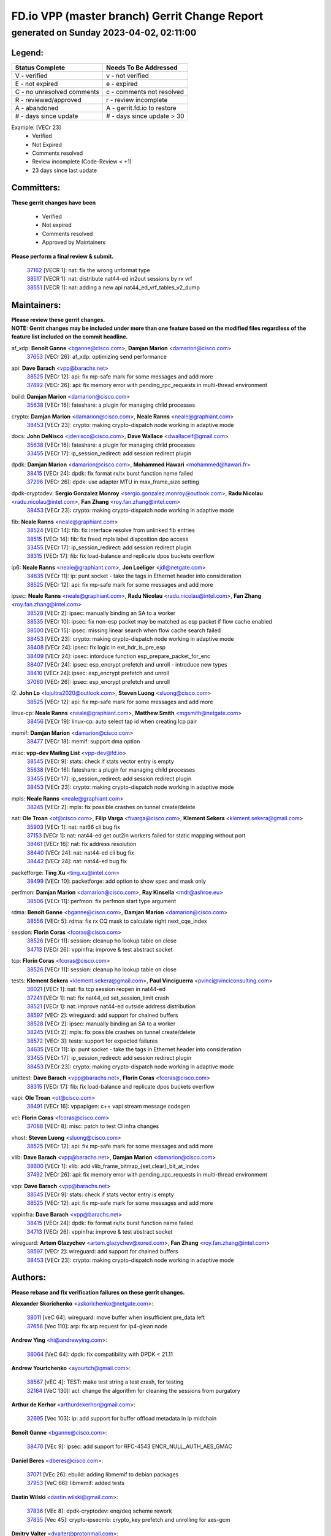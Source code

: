 
==============================================
FD.io VPP (master branch) Gerrit Change Report
==============================================
--------------------------------------------
generated on Sunday 2023-04-02, 02:11:00
--------------------------------------------


Legend:
-------
========================== ===========================
Status Complete            Needs To Be Addressed
========================== ===========================
V - verified               v - not verified
E - not expired            e - expired
C - no unresolved comments c - comments not resolved
R - reviewed/approved      r - review incomplete
A - abandoned              A - gerrit.fd.io to restore
# - days since update      # - days since update > 30
========================== ===========================

Example: [VECr 23]
    - Verified
    - Not Expired
    - Comments resolved
    - Review incomplete (Code-Review < +1)
    - 23 days since last update


Committers:
-----------
| **These gerrit changes have been**

    - Verified
    - Not expired
    - Comments resolved
    - Approved by Maintainers

| **Please perform a final review & submit.**

  | `37162 <https:////gerrit.fd.io/r/c/vpp/+/37162>`_ [VECR 1]: nat: fix the wrong unformat type
  | `38517 <https:////gerrit.fd.io/r/c/vpp/+/38517>`_ [VECR 1]: nat: distribute nat44-ed in2out sessions by rx vrf
  | `38551 <https:////gerrit.fd.io/r/c/vpp/+/38551>`_ [VECR 1]: nat: adding a new api nat44_ed_vrf_tables_v2_dump

Maintainers:
------------
| **Please review these gerrit changes.**

| **NOTE: Gerrit changes may be included under more than one feature based on the modified files regardless of the feature list included on the commit headline.**

af_xdp: **Benoît Ganne** <bganne@cisco.com>, **Damjan Marion** <damarion@cisco.com>
  | `37653 <https:////gerrit.fd.io/r/c/vpp/+/37653>`_ [VECr 26]: af_xdp: optimizing send performance

api: **Dave Barach** <vpp@barachs.net>
  | `38525 <https:////gerrit.fd.io/r/c/vpp/+/38525>`_ [VECr 12]: api: fix mp-safe mark for some messages and add more
  | `37492 <https:////gerrit.fd.io/r/c/vpp/+/37492>`_ [VECr 26]: api: fix memory error with pending_rpc_requests in multi-thread environment

build: **Damjan Marion** <damarion@cisco.com>
  | `35638 <https:////gerrit.fd.io/r/c/vpp/+/35638>`_ [VECr 16]: fateshare: a plugin for managing child processes

crypto: **Damjan Marion** <damarion@cisco.com>, **Neale Ranns** <neale@graphiant.com>
  | `38453 <https:////gerrit.fd.io/r/c/vpp/+/38453>`_ [VECr 23]: crypto: making crypto-dispatch node working in adaptive mode

docs: **John DeNisco** <jdenisco@cisco.com>, **Dave Wallace** <dwallacelf@gmail.com>
  | `35638 <https:////gerrit.fd.io/r/c/vpp/+/35638>`_ [VECr 16]: fateshare: a plugin for managing child processes
  | `33455 <https:////gerrit.fd.io/r/c/vpp/+/33455>`_ [VECr 17]: ip_session_redirect: add session redirect plugin

dpdk: **Damjan Marion** <damarion@cisco.com>, **Mohammed Hawari** <mohammed@hawari.fr>
  | `38415 <https:////gerrit.fd.io/r/c/vpp/+/38415>`_ [VECr 24]: dpdk: fix format rx/tx burst function name failed
  | `37296 <https:////gerrit.fd.io/r/c/vpp/+/37296>`_ [VECr 26]: dpdk: use adapter MTU in max_frame_size setting

dpdk-cryptodev: **Sergio Gonzalez Monroy** <sergio.gonzalez.monroy@outlook.com>, **Radu Nicolau** <radu.nicolau@intel.com>, **Fan Zhang** <roy.fan.zhang@intel.com>
  | `38453 <https:////gerrit.fd.io/r/c/vpp/+/38453>`_ [VECr 23]: crypto: making crypto-dispatch node working in adaptive mode

fib: **Neale Ranns** <neale@graphiant.com>
  | `38524 <https:////gerrit.fd.io/r/c/vpp/+/38524>`_ [VECr 14]: fib: fix interface resolve from unlinked fib entries
  | `38515 <https:////gerrit.fd.io/r/c/vpp/+/38515>`_ [VECr 14]: fib: fix freed mpls label disposition dpo access
  | `33455 <https:////gerrit.fd.io/r/c/vpp/+/33455>`_ [VECr 17]: ip_session_redirect: add session redirect plugin
  | `38315 <https:////gerrit.fd.io/r/c/vpp/+/38315>`_ [VECr 17]: fib: fix load-balance and replicate dpos buckets overflow

ip6: **Neale Ranns** <neale@graphiant.com>, **Jon Loeliger** <jdl@netgate.com>
  | `34635 <https:////gerrit.fd.io/r/c/vpp/+/34635>`_ [VECr 11]: ip: punt socket - take the tags in Ethernet header into consideration
  | `38525 <https:////gerrit.fd.io/r/c/vpp/+/38525>`_ [VECr 12]: api: fix mp-safe mark for some messages and add more

ipsec: **Neale Ranns** <neale@graphiant.com>, **Radu Nicolau** <radu.nicolau@intel.com>, **Fan Zhang** <roy.fan.zhang@intel.com>
  | `38528 <https:////gerrit.fd.io/r/c/vpp/+/38528>`_ [VECr 2]: ipsec: manually binding an SA to a worker
  | `38535 <https:////gerrit.fd.io/r/c/vpp/+/38535>`_ [VECr 10]: ipsec: fix non-esp packet may be matched as esp packet if flow cache enabled
  | `38500 <https:////gerrit.fd.io/r/c/vpp/+/38500>`_ [VECr 15]: ipsec: missing linear search when flow cache search failed
  | `38453 <https:////gerrit.fd.io/r/c/vpp/+/38453>`_ [VECr 23]: crypto: making crypto-dispatch node working in adaptive mode
  | `38408 <https:////gerrit.fd.io/r/c/vpp/+/38408>`_ [VECr 24]: ipsec: fix logic in ext_hdr_is_pre_esp
  | `38409 <https:////gerrit.fd.io/r/c/vpp/+/38409>`_ [VECr 24]: ipsec: intorduce function esp_prepare_packet_for_enc
  | `38407 <https:////gerrit.fd.io/r/c/vpp/+/38407>`_ [VECr 24]: ipsec: esp_encrypt prefetch and unroll - introduce new types
  | `38410 <https:////gerrit.fd.io/r/c/vpp/+/38410>`_ [VECr 24]: ipsec: esp_encrypt prefetch and unroll
  | `37060 <https:////gerrit.fd.io/r/c/vpp/+/37060>`_ [VECr 26]: ipsec: esp_encrypt prefetch and unroll

l2: **John Lo** <lojultra2020@outlook.com>, **Steven Luong** <sluong@cisco.com>
  | `38525 <https:////gerrit.fd.io/r/c/vpp/+/38525>`_ [VECr 12]: api: fix mp-safe mark for some messages and add more

linux-cp: **Neale Ranns** <neale@graphiant.com>, **Matthew Smith** <mgsmith@netgate.com>
  | `38456 <https:////gerrit.fd.io/r/c/vpp/+/38456>`_ [VECr 19]: linux-cp: auto select tap id when creating lcp pair

memif: **Damjan Marion** <damarion@cisco.com>
  | `38477 <https:////gerrit.fd.io/r/c/vpp/+/38477>`_ [VECr 18]: memif: support dma option

misc: **vpp-dev Mailing List** <vpp-dev@fd.io>
  | `38545 <https:////gerrit.fd.io/r/c/vpp/+/38545>`_ [VECr 9]: stats: check if stats vector entry is empty
  | `35638 <https:////gerrit.fd.io/r/c/vpp/+/35638>`_ [VECr 16]: fateshare: a plugin for managing child processes
  | `33455 <https:////gerrit.fd.io/r/c/vpp/+/33455>`_ [VECr 17]: ip_session_redirect: add session redirect plugin
  | `38453 <https:////gerrit.fd.io/r/c/vpp/+/38453>`_ [VECr 23]: crypto: making crypto-dispatch node working in adaptive mode

mpls: **Neale Ranns** <neale@graphiant.com>
  | `38245 <https:////gerrit.fd.io/r/c/vpp/+/38245>`_ [VECr 2]: mpls: fix possible crashes on tunnel create/delete

nat: **Ole Troan** <ot@cisco.com>, **Filip Varga** <fivarga@cisco.com>, **Klement Sekera** <klement.sekera@gmail.com>
  | `35903 <https:////gerrit.fd.io/r/c/vpp/+/35903>`_ [VECr 1]: nat: nat66 cli bug fix
  | `37153 <https:////gerrit.fd.io/r/c/vpp/+/37153>`_ [VECr 1]: nat: nat44-ed get out2in workers failed for static mapping without port
  | `38461 <https:////gerrit.fd.io/r/c/vpp/+/38461>`_ [VECr 16]: nat: fix address resolution
  | `38440 <https:////gerrit.fd.io/r/c/vpp/+/38440>`_ [VECr 24]: nat: nat44-ed cli bug fix
  | `38442 <https:////gerrit.fd.io/r/c/vpp/+/38442>`_ [VECr 24]: nat: nat44-ed bug fix

packetforge: **Ting Xu** <ting.xu@intel.com>
  | `38499 <https:////gerrit.fd.io/r/c/vpp/+/38499>`_ [VECr 10]: packetforge: add option to show spec and mask only

perfmon: **Damjan Marion** <damarion@cisco.com>, **Ray Kinsella** <mdr@ashroe.eu>
  | `38506 <https:////gerrit.fd.io/r/c/vpp/+/38506>`_ [VECr 11]: perfmon: fix perfmon start type argument

rdma: **Benoît Ganne** <bganne@cisco.com>, **Damjan Marion** <damarion@cisco.com>
  | `38556 <https:////gerrit.fd.io/r/c/vpp/+/38556>`_ [VECr 5]: rdma: fix rx CQ mask to calculate right next_cqe_index

session: **Florin Coras** <fcoras@cisco.com>
  | `38526 <https:////gerrit.fd.io/r/c/vpp/+/38526>`_ [VECr 11]: session: cleanup ho lookup table on close
  | `34713 <https:////gerrit.fd.io/r/c/vpp/+/34713>`_ [VECr 26]: vppinfra: improve & test abstract socket

tcp: **Florin Coras** <fcoras@cisco.com>
  | `38526 <https:////gerrit.fd.io/r/c/vpp/+/38526>`_ [VECr 11]: session: cleanup ho lookup table on close

tests: **Klement Sekera** <klement.sekera@gmail.com>, **Paul Vinciguerra** <pvinci@vinciconsulting.com>
  | `36021 <https:////gerrit.fd.io/r/c/vpp/+/36021>`_ [VECr 1]: nat: fix tcp session reopen in nat44-ed
  | `37241 <https:////gerrit.fd.io/r/c/vpp/+/37241>`_ [VECr 1]: nat: fix nat44_ed set_session_limit crash
  | `38521 <https:////gerrit.fd.io/r/c/vpp/+/38521>`_ [VECr 1]: nat: improve nat44-ed outside address distribution
  | `38597 <https:////gerrit.fd.io/r/c/vpp/+/38597>`_ [VECr 2]: wireguard: add support for chained buffers
  | `38528 <https:////gerrit.fd.io/r/c/vpp/+/38528>`_ [VECr 2]: ipsec: manually binding an SA to a worker
  | `38245 <https:////gerrit.fd.io/r/c/vpp/+/38245>`_ [VECr 2]: mpls: fix possible crashes on tunnel create/delete
  | `38572 <https:////gerrit.fd.io/r/c/vpp/+/38572>`_ [VECr 3]: tests: support for expected failures
  | `34635 <https:////gerrit.fd.io/r/c/vpp/+/34635>`_ [VECr 11]: ip: punt socket - take the tags in Ethernet header into consideration
  | `33455 <https:////gerrit.fd.io/r/c/vpp/+/33455>`_ [VECr 17]: ip_session_redirect: add session redirect plugin
  | `38453 <https:////gerrit.fd.io/r/c/vpp/+/38453>`_ [VECr 23]: crypto: making crypto-dispatch node working in adaptive mode

unittest: **Dave Barach** <vpp@barachs.net>, **Florin Coras** <fcoras@cisco.com>
  | `38315 <https:////gerrit.fd.io/r/c/vpp/+/38315>`_ [VECr 17]: fib: fix load-balance and replicate dpos buckets overflow

vapi: **Ole Troan** <ot@cisco.com>
  | `38491 <https:////gerrit.fd.io/r/c/vpp/+/38491>`_ [VECr 16]: vppapigen: c++ vapi stream message codegen

vcl: **Florin Coras** <fcoras@cisco.com>
  | `37088 <https:////gerrit.fd.io/r/c/vpp/+/37088>`_ [VECr 8]: misc: patch to test CI infra changes

vhost: **Steven Luong** <sluong@cisco.com>
  | `38525 <https:////gerrit.fd.io/r/c/vpp/+/38525>`_ [VECr 12]: api: fix mp-safe mark for some messages and add more

vlib: **Dave Barach** <vpp@barachs.net>, **Damjan Marion** <damarion@cisco.com>
  | `38600 <https:////gerrit.fd.io/r/c/vpp/+/38600>`_ [VECr 1]: vlib: add vlib_frame_bitmap_{set,clear}_bit_at_index
  | `37492 <https:////gerrit.fd.io/r/c/vpp/+/37492>`_ [VECr 26]: api: fix memory error with pending_rpc_requests in multi-thread environment

vpp: **Dave Barach** <vpp@barachs.net>
  | `38545 <https:////gerrit.fd.io/r/c/vpp/+/38545>`_ [VECr 9]: stats: check if stats vector entry is empty
  | `38525 <https:////gerrit.fd.io/r/c/vpp/+/38525>`_ [VECr 12]: api: fix mp-safe mark for some messages and add more

vppinfra: **Dave Barach** <vpp@barachs.net>
  | `38415 <https:////gerrit.fd.io/r/c/vpp/+/38415>`_ [VECr 24]: dpdk: fix format rx/tx burst function name failed
  | `34713 <https:////gerrit.fd.io/r/c/vpp/+/34713>`_ [VECr 26]: vppinfra: improve & test abstract socket

wireguard: **Artem Glazychev** <artem.glazychev@xored.com>, **Fan Zhang** <roy.fan.zhang@intel.com>
  | `38597 <https:////gerrit.fd.io/r/c/vpp/+/38597>`_ [VECr 2]: wireguard: add support for chained buffers
  | `38453 <https:////gerrit.fd.io/r/c/vpp/+/38453>`_ [VECr 23]: crypto: making crypto-dispatch node working in adaptive mode

Authors:
--------
**Please rebase and fix verification failures on these gerrit changes.**

**Alexander Skorichenko** <askorichenko@netgate.com>:

  | `38011 <https:////gerrit.fd.io/r/c/vpp/+/38011>`_ [veC 64]: wireguard: move buffer when insufficient pre_data left
  | `37656 <https:////gerrit.fd.io/r/c/vpp/+/37656>`_ [Vec 110]: arp: fix arp request for ip4-glean node

**Andrew Ying** <hi@andrewying.com>:

  | `38064 <https:////gerrit.fd.io/r/c/vpp/+/38064>`_ [VeC 64]: dpdk: fix compatibility with DPDK < 21.11

**Andrew Yourtchenko** <ayourtch@gmail.com>:

  | `38567 <https:////gerrit.fd.io/r/c/vpp/+/38567>`_ [vEC 4]: TEST: make test string a test crash, for testing
  | `32164 <https:////gerrit.fd.io/r/c/vpp/+/32164>`_ [VeC 130]: acl: change the algorithm for cleaning the sessions from purgatory

**Arthur de Kerhor** <arthurdekerhor@gmail.com>:

  | `32695 <https:////gerrit.fd.io/r/c/vpp/+/32695>`_ [Vec 103]: ip: add support for buffer offload metadata in ip midchain

**Benoît Ganne** <bganne@cisco.com>:

  | `38470 <https:////gerrit.fd.io/r/c/vpp/+/38470>`_ [VEc 9]: ipsec: add support for RFC-4543 ENCR_NULL_AUTH_AES_GMAC

**Daniel Beres** <dberes@cisco.com>:

  | `37071 <https:////gerrit.fd.io/r/c/vpp/+/37071>`_ [VEc 26]: ebuild: adding libmemif to debian packages
  | `37953 <https:////gerrit.fd.io/r/c/vpp/+/37953>`_ [VeC 66]: libmemif: added tests

**Dastin Wilski** <dastin.wilski@gmail.com>:

  | `37836 <https:////gerrit.fd.io/r/c/vpp/+/37836>`_ [VEc 8]: dpdk-cryptodev: enq/deq scheme rework
  | `37835 <https:////gerrit.fd.io/r/c/vpp/+/37835>`_ [Vec 45]: crypto-ipsecmb: crypto_key prefetch and unrolling for aes-gcm

**Dmitry Valter** <dvalter@protonmail.com>:

  | `38082 <https:////gerrit.fd.io/r/c/vpp/+/38082>`_ [VeC 60]: lb: fix flow table update vector handing with ASAN
  | `38062 <https:////gerrit.fd.io/r/c/vpp/+/38062>`_ [VeC 64]: stats: fix node name compatison

**Duncan Eastoe** <duncaneastoe+github@gmail.com>:

  | `37750 <https:////gerrit.fd.io/r/c/vpp/+/37750>`_ [VeC 114]: stats: fix memory leak in stat_segment_dump_r()

**Filip Varga** <fivarga@cisco.com>:

  | `35444 <https:////gerrit.fd.io/r/c/vpp/+/35444>`_ [veC 157]: nat: nat44-ed cleanup & improvements
  | `35966 <https:////gerrit.fd.io/r/c/vpp/+/35966>`_ [veC 157]: nat: nat44-ed update timeout api
  | `34929 <https:////gerrit.fd.io/r/c/vpp/+/34929>`_ [veC 157]: nat: det44 map configuration improvements
  | `36724 <https:////gerrit.fd.io/r/c/vpp/+/36724>`_ [VeC 157]: nat: fixing incosistency in use of sw_if_index
  | `36480 <https:////gerrit.fd.io/r/c/vpp/+/36480>`_ [VeC 157]: nat: nat64 fix add_del calls requirements

**Florin Coras** <florin.coras@gmail.com>:

  | `38562 <https:////gerrit.fd.io/r/c/vpp/+/38562>`_ [vEC 5]: session: support catch all proxy lookup

**Gabriel Oginski** <gabrielx.oginski@intel.com>:

  | `37764 <https:////gerrit.fd.io/r/c/vpp/+/37764>`_ [Vec 36]: wireguard: under-load state determination update

**GaoChX** <chiso.gao@gmail.com>:

  | `37010 <https:////gerrit.fd.io/r/c/vpp/+/37010>`_ [VeC 81]: interface: fix crash if vnet_hw_if_get_rx_queue return zero

**Guangming Zhang** <zhangguangming@baicells.com>:

  | `38285 <https:////gerrit.fd.io/r/c/vpp/+/38285>`_ [VeC 36]: ip: fix update checksum in ip4_ttl_inc

**Huawei LI** <lihuawei_zzu@163.com>:

  | `37727 <https:////gerrit.fd.io/r/c/vpp/+/37727>`_ [Vec 108]: nat: make nat44 session limit api reinit flow_hash with new buckets.
  | `37726 <https:////gerrit.fd.io/r/c/vpp/+/37726>`_ [Vec 119]: nat: fix crash when set nat44 session limit with nonexisted vrf.
  | `37379 <https:////gerrit.fd.io/r/c/vpp/+/37379>`_ [VeC 130]: policer: fix crash when delete interface policer classify.
  | `37651 <https:////gerrit.fd.io/r/c/vpp/+/37651>`_ [VeC 130]: classify: fix classify session cli.

**Jieqiang Wang** <jieqiang.wang@arm.com>:

  | `38527 <https:////gerrit.fd.io/r/c/vpp/+/38527>`_ [vEC 5]: rdma: disable compressed CQE mode for txq CQ

**Jing Peng** <jing@meter.com>:

  | `36578 <https:////gerrit.fd.io/r/c/vpp/+/36578>`_ [VeC 157]: nat: fix nat44-ed outside address selection
  | `36597 <https:////gerrit.fd.io/r/c/vpp/+/36597>`_ [VeC 157]: nat: fix nat44-ed API

**Kai Luo** <kailuo.nk@gmail.com>:

  | `37269 <https:////gerrit.fd.io/r/c/vpp/+/37269>`_ [VeC 175]: memif: fix uninitialized variable warning

**Klement Sekera** <klement.sekera@gmail.com>:

  | `38042 <https:////gerrit.fd.io/r/c/vpp/+/38042>`_ [VEc 25]: tests: enhance counter comparison error message
  | `38041 <https:////gerrit.fd.io/r/c/vpp/+/38041>`_ [VeC 65]: tests: refactor extra_vpp_punt_config

**Matz von Finckenstein** <matz.vf@gmail.com>:

  | `38091 <https:////gerrit.fd.io/r/c/vpp/+/38091>`_ [Vec 47]: stats: Updated go version URL for the install script Added log flag to pass in logging file destination as an alternate logging destination from syslog

**Maxime Peim** <mpeim@cisco.com>:

  | `37865 <https:////gerrit.fd.io/r/c/vpp/+/37865>`_ [VEc 15]: ipsec: huge anti-replay window support
  | `37941 <https:////gerrit.fd.io/r/c/vpp/+/37941>`_ [VeC 71]: classify: bypass drop filter on specific error

**Miguel Borges de Freitas** <miguel-r-freitas@alticelabs.com>:

  | `37532 <https:////gerrit.fd.io/r/c/vpp/+/37532>`_ [Vec 116]: cnat: fix cnat_translation_cli_add_del call for del with INVALID_INDEX

**Mohammed HAWARI** <momohawari@gmail.com>:

  | `33726 <https:////gerrit.fd.io/r/c/vpp/+/33726>`_ [VeC 171]: vlib: introduce an inter worker interrupts efds

**Nathan Skrzypczak** <nathan.skrzypczak@gmail.com>:

  | `29748 <https:////gerrit.fd.io/r/c/vpp/+/29748>`_ [VeC 32]: cnat: remove rwlock on ts
  | `32821 <https:////gerrit.fd.io/r/c/vpp/+/32821>`_ [VeC 32]: cnat: add ip/client bihash
  | `31449 <https:////gerrit.fd.io/r/c/vpp/+/31449>`_ [VeC 32]: cnat: dont compute offloaded cksums
  | `34108 <https:////gerrit.fd.io/r/c/vpp/+/34108>`_ [VeC 32]: cnat: flag to disable rsession

**Neale Ranns** <neale@graphiant.com>:

  | `38092 <https:////gerrit.fd.io/r/c/vpp/+/38092>`_ [VEc 25]: ip: IP address family common input node
  | `38095 <https:////gerrit.fd.io/r/c/vpp/+/38095>`_ [VeC 37]: ip: Set the buffer error in ip6-input
  | `38116 <https:////gerrit.fd.io/r/c/vpp/+/38116>`_ [VeC 37]: ip: IPv6 validate input packet's header length does not exist buffer size

**Rune Jensen** <runeerle@wgtwo.com>:

  | `38573 <https:////gerrit.fd.io/r/c/vpp/+/38573>`_ [vEC 2]: gtpu: support non-G-PDU packets and PDU Session

**Sergey Matov** <sergey.matov@travelping.com>:

  | `31319 <https:////gerrit.fd.io/r/c/vpp/+/31319>`_ [VeC 157]: nat: DET: Allow unknown protocol translation

**Stanislav Zaikin** <zstaseg@gmail.com>:

  | `38305 <https:////gerrit.fd.io/r/c/vpp/+/38305>`_ [VeC 39]: teib: fix nh-table-id
  | `36110 <https:////gerrit.fd.io/r/c/vpp/+/36110>`_ [Vec 67]: virtio: allocate frame per interface

**Takeru Hayasaka** <hayatake396@gmail.com>:

  | `37628 <https:////gerrit.fd.io/r/c/vpp/+/37628>`_ [VeC 48]: srv6-mobile: Implement SRv6 mobile API funcs

**Tianyu Li** <tianyu.li@arm.com>:

  | `37530 <https:////gerrit.fd.io/r/c/vpp/+/37530>`_ [vec 155]: dpdk: fix interface name w/ the same PCI bus/slot/function

**Vladimir Bernolak** <vladimir.bernolak@pantheon.tech>:

  | `36723 <https:////gerrit.fd.io/r/c/vpp/+/36723>`_ [VeC 157]: nat: det44 map configuration improvements + tests

**Vladislav Grishenko** <themiron@mail.ru>:

  | `37263 <https:////gerrit.fd.io/r/c/vpp/+/37263>`_ [VeC 157]: nat: add nat44-ed session filtering by fib table

**Vratko Polak** <vrpolak@cisco.com>:

  | `22575 <https:////gerrit.fd.io/r/c/vpp/+/22575>`_ [Vec 75]: api: fix vl_socket_write_ready

**Xiaoming Jiang** <jiangxiaoming@outlook.com>:

  | `38336 <https:////gerrit.fd.io/r/c/vpp/+/38336>`_ [Vec 36]: ip: IPv4 Fragmentation - fix fragment id alloc not multi-thread safe
  | `36018 <https:////gerrit.fd.io/r/c/vpp/+/36018>`_ [VeC 37]: ip: fix ip4_ttl_inc calc checksum error when checksum is 0
  | `38214 <https:////gerrit.fd.io/r/c/vpp/+/38214>`_ [VeC 50]: misc: fix feature dispatch possible crashed when feature config changed by user
  | `37820 <https:////gerrit.fd.io/r/c/vpp/+/37820>`_ [Vec 73]: api: fix api msg thread safe setting not work
  | `37681 <https:////gerrit.fd.io/r/c/vpp/+/37681>`_ [Vec 126]: udp: hand off packet to right session thread
  | `36704 <https:////gerrit.fd.io/r/c/vpp/+/36704>`_ [VeC 157]: nat: auto forward inbound packet for local server session app with snat
  | `37376 <https:////gerrit.fd.io/r/c/vpp/+/37376>`_ [VeC 174]: vlib: unix cli - fix input's buffer may be freed when using
  | `37375 <https:////gerrit.fd.io/r/c/vpp/+/37375>`_ [VeC 175]: ipsec: fix ipsec linked key not freed when sa deleted

**Xinyao Cai** <xinyao.cai@intel.com>:

  | `37840 <https:////gerrit.fd.io/r/c/vpp/+/37840>`_ [VEc 2]: dpdk: bump to dpdk 22.11
  | `38304 <https:////gerrit.fd.io/r/c/vpp/+/38304>`_ [VEc 3]: interface dpdk avf: introducing setting RSS hash key feature

**Yahui Chen** <goodluckwillcomesoon@gmail.com>:

  | `38312 <https:////gerrit.fd.io/r/c/vpp/+/38312>`_ [VeC 38]: tap: add interface type check

**Yulong Pei** <yulong.pei@intel.com>:

  | `38135 <https:////gerrit.fd.io/r/c/vpp/+/38135>`_ [vEc 4]: af_xdp: change default queue size as kernel xsk default

**hui zhang** <zhanghui1715@gmail.com>:

  | `38451 <https:////gerrit.fd.io/r/c/vpp/+/38451>`_ [vEC 24]: vrrp: dump vrrp vr peer Type: fix

**jinshaohui** <jinsh11@chinatelecom.cn>:

  | `38400 <https:////gerrit.fd.io/r/c/vpp/+/38400>`_ [vEC 25]: vlib:process node scheduling use timing_wheel have problem.
  | `30929 <https:////gerrit.fd.io/r/c/vpp/+/30929>`_ [Vec 137]: vppinfra: fix memory issue in mhash
  | `37297 <https:////gerrit.fd.io/r/c/vpp/+/37297>`_ [Vec 140]: ping: fix ping ipv6 address set packet size greater than  mtu,packet drop

**mahdi varasteh** <mahdy.varasteh@gmail.com>:

  | `36726 <https:////gerrit.fd.io/r/c/vpp/+/36726>`_ [vEC 1]: nat: add local addresses correctly in nat lb static mapping
  | `37566 <https:////gerrit.fd.io/r/c/vpp/+/37566>`_ [veC 145]: policer: add policer classify to output path

**steven luong** <sluong@cisco.com>:

  | `37105 <https:////gerrit.fd.io/r/c/vpp/+/37105>`_ [VeC 171]: vppinfra: add time error counters to stats segment

**vinay tripathi** <vinayx.tripathi@intel.com>:

  | `38497 <https:////gerrit.fd.io/r/c/vpp/+/38497>`_ [vEC 16]: crypto:  0UDP packet dropped when ipsec policy configured

Legend:
-------
========================== ===========================
Status Complete            Needs To Be Addressed
========================== ===========================
V - verified               v - not verified
E - not expired            e - expired
C - no unresolved comments c - comments not resolved
R - reviewed/approved      r - review incomplete
A - abandoned              A - gerrit.fd.io to restore
# - days since update      # - days since update > 30
========================== ===========================

Example: [VECr 23]
    - Verified
    - Not Expired
    - Comments resolved
    - Review incomplete (Code-Review < +1)
    - 23 days since last update


Statistics:
-----------
================ ===
Patches assigned
================ ===
authors          74
maintainers      42
committers       3
abandoned        0
================ ===

